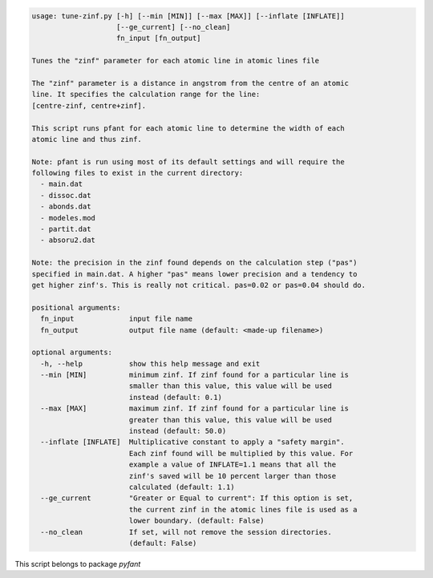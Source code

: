 .. code-block:: none

    usage: tune-zinf.py [-h] [--min [MIN]] [--max [MAX]] [--inflate [INFLATE]]
                        [--ge_current] [--no_clean]
                        fn_input [fn_output]
    
    Tunes the "zinf" parameter for each atomic line in atomic lines file
    
    The "zinf" parameter is a distance in angstrom from the centre of an atomic
    line. It specifies the calculation range for the line:
    [centre-zinf, centre+zinf].
    
    This script runs pfant for each atomic line to determine the width of each
    atomic line and thus zinf.
    
    Note: pfant is run using most of its default settings and will require the
    following files to exist in the current directory:
      - main.dat
      - dissoc.dat
      - abonds.dat
      - modeles.mod
      - partit.dat
      - absoru2.dat
    
    Note: the precision in the zinf found depends on the calculation step ("pas")
    specified in main.dat. A higher "pas" means lower precision and a tendency to
    get higher zinf's. This is really not critical. pas=0.02 or pas=0.04 should do.
    
    positional arguments:
      fn_input             input file name
      fn_output            output file name (default: <made-up filename>)
    
    optional arguments:
      -h, --help           show this help message and exit
      --min [MIN]          minimum zinf. If zinf found for a particular line is
                           smaller than this value, this value will be used
                           instead (default: 0.1)
      --max [MAX]          maximum zinf. If zinf found for a particular line is
                           greater than this value, this value will be used
                           instead (default: 50.0)
      --inflate [INFLATE]  Multiplicative constant to apply a "safety margin".
                           Each zinf found will be multiplied by this value. For
                           example a value of INFLATE=1.1 means that all the
                           zinf's saved will be 10 percent larger than those
                           calculated (default: 1.1)
      --ge_current         "Greater or Equal to current": If this option is set,
                           the current zinf in the atomic lines file is used as a
                           lower boundary. (default: False)
      --no_clean           If set, will not remove the session directories.
                           (default: False)
    

This script belongs to package *pyfant*
